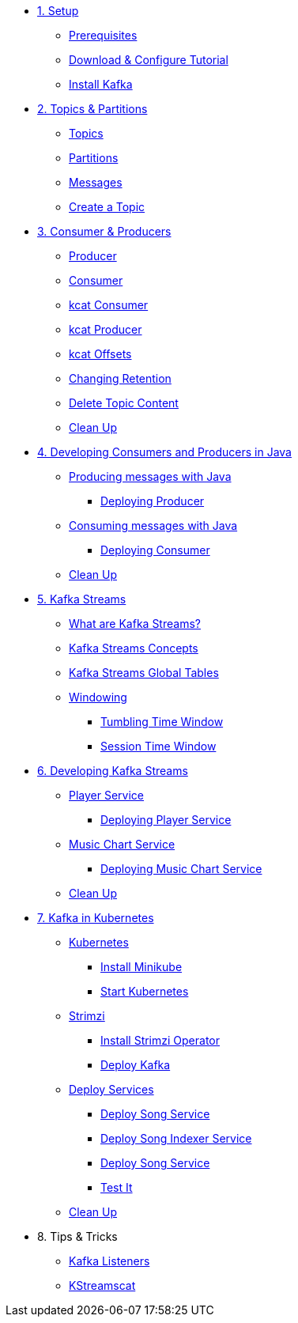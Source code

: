 * xref:01-setup.adoc[1. Setup]
** xref:01-setup.adoc#prerequisite[Prerequisites]
** xref:01-setup.adoc#downloadconfiguresources[Download & Configure Tutorial]
** xref:01-setup.adoc#kafka[Install Kafka]

* xref:02-topics-partitions.adoc[2. Topics & Partitions]
** xref:02-topics-partitions.adoc#topics[Topics]
** xref:02-topics-partitions.adoc#partitions[Partitions]
** xref:02-topics-partitions.adoc#messages[Messages]
** xref:02-topics-partitions.adoc#topic-creation[Create a Topic]

* xref:03-consumers-producers.adoc[3. Consumer & Producers]
** xref:03-consumers-producers.adoc#producer[Producer]
** xref:03-consumers-producers.adoc#consumer[Consumer]
** xref:03-consumers-producers.adoc#consume-kcat[kcat Consumer]
** xref:03-consumers-producers.adoc#produce-kcat[kcat Producer]
** xref:03-consumers-producers.adoc#playingwithoffsets[kcat Offsets]
** xref:03-consumers-producers.adoc#changingretention[Changing Retention]
** xref:03-consumers-producers.adoc#deletetopiccontent[Delete Topic Content]
** xref:03-consumers-producers.adoc#cleanup[Clean Up]

* xref:04-java-consumer-producer.adoc[4. Developing Consumers and Producers in Java]
** xref:04-java-consumer-producer.adoc#producer-java[Producing messages with Java]
*** xref:04-java-consumer-producer.adoc#deploying-producer[Deploying Producer]
** xref:04-java-consumer-producer.adoc#consumer-java[Consuming messages with Java]
*** xref:04-java-consumer-producer.adoc#deploying-consumer[Deploying Consumer]
** xref:04-java-consumer-producer.adoc#java-cleanup[Clean Up]

* xref:05-kstreams.adoc[5. Kafka Streams]
** xref:05-kstreams.adoc#whatkstreams[What are Kafka Streams?]
** xref:05-kstreams.adoc#kstreamsconcepts[Kafka Streams Concepts]
** xref:05-kstreams.adoc#kstreamscat-tables[Kafka Streams Global Tables]
** xref:05-kstreams.adoc#kstreamscat-windowing[Windowing]
*** xref:05-kstreams.adoc#kstreamscat-timewindow[Tumbling Time Window]
*** xref:05-kstreams.adoc#kstreamscat-sessiontimewindow[Session Time Window]

* xref:06-java-kstreams.adoc[6. Developing Kafka Streams]
** xref:06-java-kstreams.adoc#player-songs-java[Player Service]
*** xref:06-java-kstreams.adoc#deploying-player-app[Deploying Player Service]
** xref:06-java-kstreams.adoc#music-chart-java[Music Chart Service]
*** xref:06-java-kstreams.adoc#deploying-music-chart[Deploying Music Chart Service]
** xref:06-java-kstreams.adoc#kstreams-cleanup[Clean Up]

* xref:07-kubernetes.adoc[7. Kafka in Kubernetes]
** xref:07-kubernetes.adoc#kubernetes[Kubernetes]
*** xref:07-kubernetes.adoc#install-minikube[Install Minikube]
*** xref:07-kubernetes.adoc#start-kubernetes[Start Kubernetes]
** xref:07-kubernetes.adoc#strimzi[Strimzi]
*** xref:07-kubernetes.adoc#installing-crds[Install Strimzi Operator]
*** xref:07-kubernetes.adoc#deploy-kafka[Deploy Kafka]
** xref:07-kubernetes.adoc#deploy-service-strimzi[Deploy Services]
*** xref:07-kubernetes.adoc#kubernetes-song-app[Deploy Song Service]
*** xref:07-kubernetes.adoc#kubernetes-song-indexer-app[Deploy Song Indexer Service]
*** xref:07-kubernetes.adoc#kubernetes-song-app[Deploy Song Service]
*** xref:07-kubernetes.adoc#kubernetes-testing[Test It]
** xref:07-kubernetes.adoc#kubernetes-cleanup[Clean Up]

* 8. Tips & Tricks
** xref:08-kafka-listeners.adoc[Kafka Listeners]
** xref:08-kstreamscat.adoc[KStreamscat]